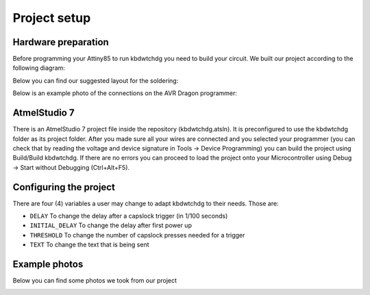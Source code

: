 *************
Project setup
*************

Hardware preparation
====================

Before programming your Attiny85 to run kbdwtchdg you need to build your circuit.
We built our project according to the following diagram:

.. image:: ../images/kbdwtchdg.png
   :scale: 40%
   :align: center
   
Below you can find our suggested layout for the soldering:


.. image:: ../images/boardLayout.gif
   :scale: 110%
   :align: center

Below is an example photo of the connections on the AVR Dragon programmer:

.. image:: ../images/circuit_info.png
   :scale: 40%
   :align: center


AtmelStudio 7
=============

There is an AtmelStudio 7 project file inside the repository (kbdwtchdg.atsln). It is preconfigured to use the kbdwtchdg folder
as its project folder. After you made sure all your wires are connected and you selected your programmer (you can check that by 
reading the voltage and device signature in Tools -> Device Programming) you can build the project using Build/Build kbdwtchdg. If 
there are no errors you can proceed to load the project onto your Microcontroller using Debug -> Start without Debugging (Ctrl+Alt+F5). 

Configuring the project
=======================

There are four (4) variables a user may change to adapt kbdwtchdg to their needs. Those are:

* ``DELAY`` To change the delay after a capslock trigger (in 1/100 seconds)
* ``INITIAL_DELAY`` To change the delay after first power up
* ``THRESHOLD`` To change the number of capslock presses needed for a trigger
* ``TEXT`` To change the text that is being sent

Example photos
==============

Below you can find some photos we took from our project

.. image:: ../images/circuit_left.jpg
   :scale: 40%
   :align: center
.. image:: ../images/circuit_right.jpg
   :scale: 40%
   :align: center
.. image:: ../images/circuit_sideview.jpg
   :scale: 40%
   :align: center
.. image:: ../images/circuit_topview.jpg
   :scale: 40%
   :align: center
